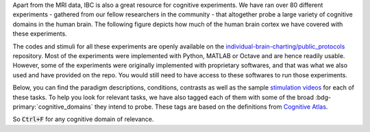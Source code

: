 Apart from the MRI data, IBC is also a great resource for cognitive experiments. We have ran over 80 different experiments - gathered from our fellow researchers in the community - that altogether probe a large variety of cognitive domains in the human brain. The following figure depicts how much of the human brain cortex we have covered with these experiments. 

The codes and stimuli for all these experiments are openly available on the `individual-brain-charting/public_protocols <https://github.com/individual-brain-charting/public_protocols>`__ repository. Most of the experiments were implemented with Python, MATLAB or Octave and are hence readily usable. However, some of the experiments were originally implemented with proprietary softwares, and that was what we also used and have provided on the repo. You would still need to have access to these softwares to run those experiments. 

Below, you can find the paradigm descriptions, conditions, contrasts as well as the sample `stimulation videos <https://www.youtube.com/@individualbraincharting6314/videos>`__ for each of these tasks. To help you look for relevant tasks, we have also tagged each of them with some of the broad :bdg-primary:`cognitive_domains` they intend to probe. These tags are based on the definitions from `Cognitive Atlas <https://www.cognitiveatlas.org/concepts>`__. 

So :code:`Ctrl+F` for any cognitive domain of relevance.
